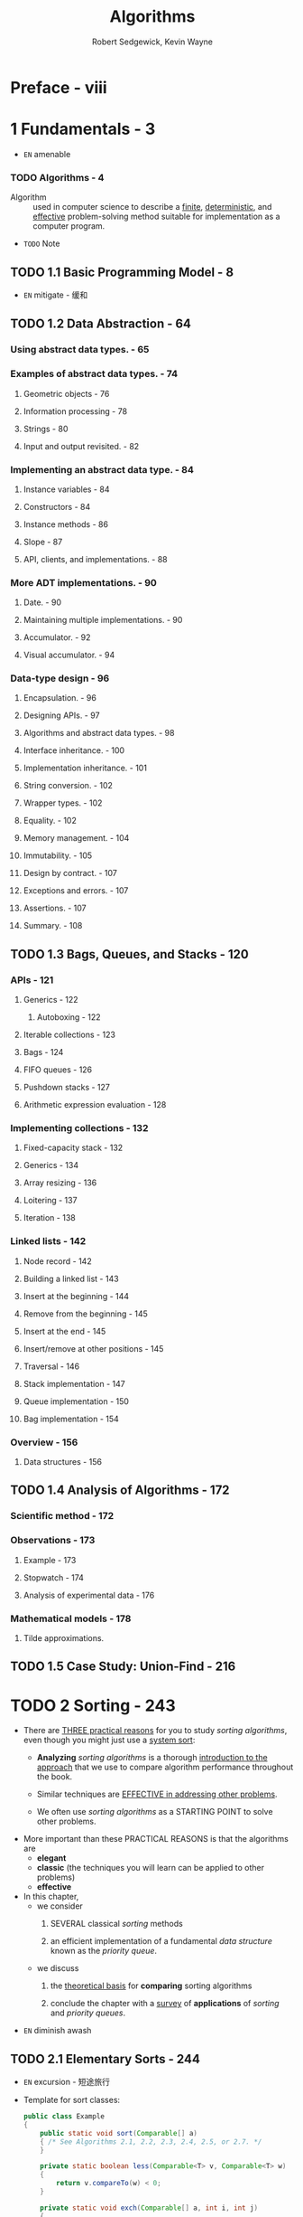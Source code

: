 #+TITLE: Algorithms
#+VERSION: 4th
#+AUTHOR: Robert Sedgewick, Kevin Wayne
#+STARTUP: entitiespretty

* Preface - viii
* 1 Fundamentals - 3
  - =EN=
    amenable

*** TODO Algorithms - 4
    - Algorithm :: used in computer science to describe a _finite_, _deterministic_,
                   and _effective_ problem-solving method suitable for implementation
                   as a computer program.

    - =TODO= Note

** TODO 1.1 Basic Programming Model - 8
  - =EN=
    mitigate - 缓和

** TODO 1.2 Data Abstraction - 64
*** Using abstract data types. - 65
*** Examples of abstract data types. - 74
**** Geometric objects - 76
**** Information processing - 78
**** Strings - 80
**** Input and output revisited. - 82

*** Implementing an abstract data type. - 84
**** Instance variables - 84
**** Constructors - 84
**** Instance methods - 86
**** Slope - 87
**** API, clients, and implementations. - 88

*** More ADT implementations. - 90
**** Date. - 90
**** Maintaining multiple implementations. - 90
**** Accumulator. - 92
**** Visual accumulator. - 94

*** Data-type design - 96
**** Encapsulation. - 96
**** Designing APIs. - 97
**** Algorithms and abstract data types. - 98
**** Interface inheritance. - 100
**** Implementation inheritance. - 101
**** String conversion. - 102
**** Wrapper types. - 102
**** Equality. - 102
**** Memory management. - 104
**** Immutability. - 105
**** Design by contract. - 107
**** Exceptions and errors. - 107
**** Assertions. - 107
**** Summary. - 108

** TODO 1.3 Bags, Queues, and Stacks - 120
*** APIs - 121
**** Generics - 122
***** Autoboxing - 122

**** Iterable collections - 123
**** Bags - 124
**** FIFO queues - 126
**** Pushdown stacks - 127
**** Arithmetic expression evaluation - 128

*** Implementing collections - 132
**** Fixed-capacity stack - 132
**** Generics - 134
**** Array resizing - 136
**** Loitering - 137
**** Iteration - 138

*** Linked lists - 142
**** Node record - 142
**** Building a linked list - 143
**** Insert at the beginning - 144
**** Remove from the beginning - 145
**** Insert at the end - 145
**** Insert/remove at other positions - 145
**** Traversal - 146
**** Stack implementation - 147
**** Queue implementation - 150
**** Bag implementation - 154

*** Overview - 156
**** Data structures - 156

** TODO 1.4 Analysis of Algorithms - 172
*** Scientific method - 172
*** Observations - 173
**** Example - 173
**** Stopwatch - 174
**** Analysis of experimental data - 176

*** Mathematical models - 178
**** Tilde approximations.
** TODO 1.5 Case Study: Union-Find - 216

* TODO 2 Sorting - 243
  - There are _THREE practical reasons_ for you to study /sorting algorithms/,
    even though you might just use a _system sort_:
    + *Analyzing* /sorting algorithms/
      is
      a thorough _introduction to the approach_ that we use to compare algorithm
      performance throughout the book.

    + Similar techniques are _EFFECTIVE in addressing other problems_.

    + We often use /sorting algorithms/ as a STARTING POINT to solve other
      problems.

  - More important than these PRACTICAL REASONS is that the algorithms are
    + *elegant*
    + *classic* (the techniques you will learn can be applied to other problems)
    + *effective*

  - In this chapter,
    + we consider
      1. SEVERAL classical /sorting/ methods

      2. an efficient implementation of a fundamental /data structure/ known as
         the /priority queue/.

    + we discuss
      1. the _theoretical basis_ for *comparing* sorting algorithms

      2. conclude the chapter with a _survey_ of *applications* of /sorting/ and
         /priority queues/.

  - =EN=
    diminish
    awash

** TODO 2.1 Elementary Sorts - 244
   - =EN=
     excursion - 短途旅行

   - Template for sort classes:
     #+BEGIN_SRC java
       public class Example
       {
           public static void sort(Comparable[] a)
           { /* See Algorithms 2.1, 2.2, 2.3, 2.4, 2.5, or 2.7. */
           }

           private static boolean less(Comparable<T> v, Comparable<T> w)
           {
               return v.compareTo(w) < 0;
           }

           private static void exch(Comparable[] a, int i, int j)
           {
               Comparable t = a[i];
               a[i] = a[j];
               a[j] = t;
           }

           private static void show(Comparable[] a)
           { // Print the array, on a single line.
               String repr =
                   Stream.of(a).
                       map(Comparable::toString).
                       collect(Collectors.joining(" "));

               StdOut.println(repr);
           }

           public static boolean isSorted(Comparable[] a)
           { // Test whether the array entries are in order.
               return IntStream.
                   range(0, a.length).
                   skip(1).
                   allMatch(i -> less(a[i - 1], a[i]));
           }

           public static void main(String[] args)
           { // Read strings from standard input, sort them, and print.
               String[] a = In.readStrings();
               sort(a);
               assert isSorted(a);
               show(a);
           }
       }
     #+END_SRC

     + Scala version:
       * Translation (imperative):
         #+BEGIN_SRC scala
           object SortingTemplate
           {
             def sort[T : Ordering](a: Array[T]): Unit =
             { /* See Algorithms 2.1, 2.2, 2.3, 2.4, 2.5, or 2.7. */
             }
  
             private def less[T : Ordering](v: T, w: T): Boolean =
               implicitly[Ordering[T]].compare(v, w) < 0
  
             private def exch(a: Array[T], i: Int, j: Int): Unit =
             {
               val t = a(i)
               a(i) = a(j)
               a(j) = t
             }
  
             private def show(a: Array[T]): Unit =
             { // Print the array, on a single line.
                 println("Array(" + a.mkString(", ") + ")")
             }
  
             // [T : Ordering]
             def isSortedAscending(a: Array[T]): Boolean = 
               a.indices.sliding(2) forall {
                 case Vector(a)    => true
                 case Vecoor(a, b) => less(a, b)
               }
  
             def isSorted(a: Array[T]): Boolean =
               isSortedAscending _
  
             def main(args: Array[String]): Unit =
             { // Read strings from standard input, sort them, and print.
                 val a: Array[String] = In.readStrings()
                 sort(a)
                 assert(isSorted(a))
                 show(a)
             }
           }
         #+END_SRC

       * Translation:
         #+BEGIN_SRC scala
           object SortingTemplate {
             /* See Algorithms 2.1, 2.2, 2.3, 2.4, 2.5, or 2.7. */
             def sort[T : Ordering](a: Vector[T]): Vector[T] =
               ???

             private def less[T : Ordering](v: T, w: T): Boolean =
               (v compare w) < 0

             private def exch[T](a: Vector[T], i: Int, j: Int): Vector[T] =
               a.updated(i, a(j)).updated(j, a(i))

             private def show[T](a: Vector[T]): Unit =
               println("Array(" + a.mkString(", ") + ")")

             def isSortedAscending[T](a: Vector[T]): Boolean =
               a.indices.sliding(2) forall {
                 case Vector(a)    => true
                 case Vector(a, b) => less(a, b)
               }

             def isSorted[T](a: Vector[T]): Boolean =
               isSortedAscending _

             def main(args: Array[String]): Unit = {
               val a: Vector[String] = In.readStrings()
               val sortedA = sort(a)
               assert(isSorted(sortedA))
               show(sortedA)
             }
           }
         #+END_SRC

*** TODO Rules of the game - 244
**** Certification - 246
**** Running time - 246
**** Extra memory - 246
**** Types of data - 246

*** TODO Selection sort - 248
**** Running time is insensitive to input - 248
**** Data movement is minimal - 248

*** TODO Insertion sort - 250
*** TODO Visualizing sorting algorithms - 253
*** TODO Comparing two sorting algorithms - 254
*** TODO Shellsort - 258
*** TODO Q&A - 263
*** TODO EXERCISES - 264
*** TODO CREATIVE PROBLEMS - 265
*** TODO EXPERIMENTS - 267

** TODO 2.2 Mergesort - 270
*** TODO Abstract in-place merge - 270
*** TODO Top-down mergesort - 272
*** TODO Bottom-up mergesort - 277
*** TODO The complexity of sorting - 279
*** TODO Q&A - 283
*** TODO EXERCISES - 284
*** TODO CREATIVE PROBLEMS - 285
*** TODO EXPERIMENTS - 287

** TODO 2.3 Quicksort - 288
*** TODO The basic algorithm - 288
*** TODO Performance characteristics - 293
*** TODO Algorithmic improvements - 295
*** TODO Q&A - 302
*** TODO EXERCISES - 303
*** TODO CREATIVE PROBLEMS - 305
*** TODO EXPERIMENTS - 307

** TODO 2.4 Priority Queues - 308
*** TODO API - 309
*** TODO Elementary implementations - 310
*** TODO Heap definitions - 313
*** TODO Algorithms on heaps - 315
*** TODO Heapsort - 323
*** TODO Q&A - 328
*** TODO EXERCISES - 329
*** TODO CREATIVE PROBLEMS - 331
*** TODO EXPERIMENTS - 335

** TODO 2.5 Applications - 336
*** TODO Sorting various types of data - 337
*** TODO Which sorting algorithm should I use? - 342
*** TODO Reductions - 344
*** TODO A brief survey of sorting applications - 348
*** TODO Q&A - 352
*** TODO EXERCISES - 353
*** TODO CREATIVE PROBLEMS - 355
*** TODO EXPERIMENTS - 358

* 3 Searching - 361
** 3.1 Symbol Tables - 362
** 3.2 Binary Search Trees - 396
** 3.3 Balanced Search Trees - 424
** 3.4 Hash Tables - 458
** 3.5 Applications - 486

* 4 Graphs - 515
** 4.1 Undirected Graphs - 518
** 4.2 Directed Graphs - 566
** 4.3 Minimum Spanning Trees - 604
** 4.4 Shortest Paths - 638

* 5 Strings - 695
** 5.1 String Sorts - 702
** 5.2 Tries - 730
** 5.3 Substring Search - 758
** 5.4 Regular Expressions - 788
** 5.5 Data Compression - 810

* 6 Context - 853
* Index - 933
* Algorithms - 954
* Clients - 955
